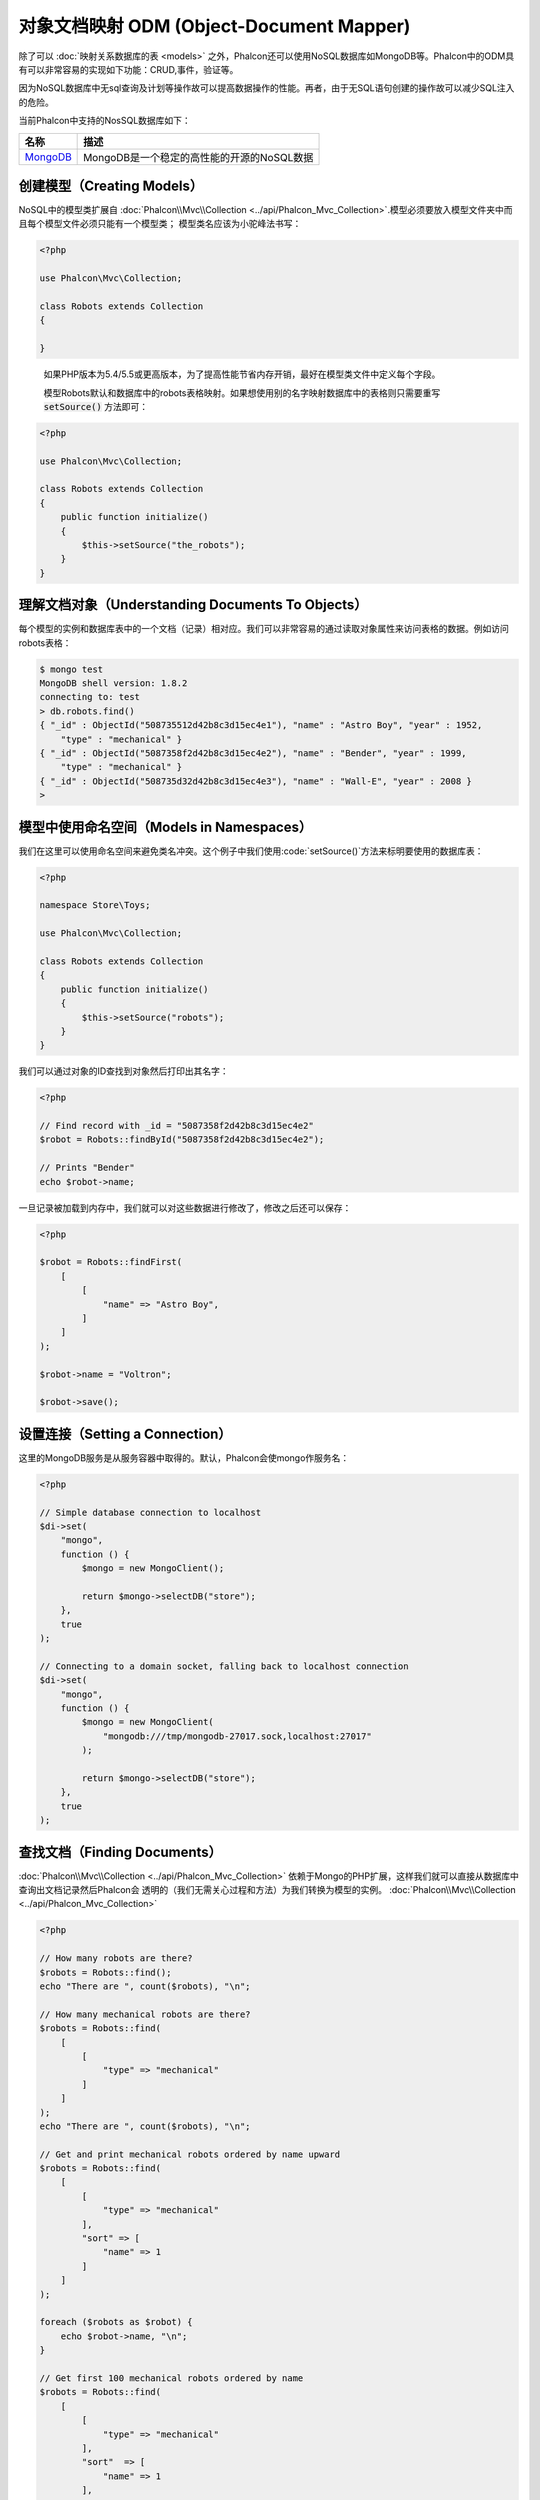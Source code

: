 对象文档映射 ODM (Object-Document Mapper)
=========================================

除了可以 :doc:`映射关系数据库的表 <models>` 之外，Phalcon还可以使用NoSQL数据库如MongoDB等。Phalcon中的ODM具有可以非常容易的实现如下功能：CRUD,事件，验证等。

因为NoSQL数据库中无sql查询及计划等操作故可以提高数据操作的性能。再者，由于无SQL语句创建的操作故可以减少SQL注入的危险。

当前Phalcon中支持的NosSQL数据库如下：

+------------+----------------------------------------------------------------------+
| 名称       | 描述                                                                 |
+============+======================================================================+
| MongoDB_   | MongoDB是一个稳定的高性能的开源的NoSQL数据                           |
+------------+----------------------------------------------------------------------+

创建模型（Creating Models）
---------------------------
NoSQL中的模型类扩展自 :doc:`Phalcon\\Mvc\\Collection <../api/Phalcon_Mvc_Collection>`.模型必须要放入模型文件夹中而且每个模型文件必须只能有一个模型类；
模型类名应该为小驼峰法书写：

.. code-block:: php

    <?php

    use Phalcon\Mvc\Collection;

    class Robots extends Collection
    {

    }

.. highlights::

    如果PHP版本为5.4/5.5或更高版本，为了提高性能节省内存开销，最好在模型类文件中定义每个字段。

    模型Robots默认和数据库中的robots表格映射。如果想使用别的名字映射数据库中的表格则只需要重写 :code:`setSource()` 方法即可：

.. code-block:: php

    <?php

    use Phalcon\Mvc\Collection;

    class Robots extends Collection
    {
        public function initialize()
        {
            $this->setSource("the_robots");
        }
    }

理解文档对象（Understanding Documents To Objects）
--------------------------------------------------
每个模型的实例和数据库表中的一个文档（记录）相对应。我们可以非常容易的通过读取对象属性来访问表格的数据。例如访问robots表格：

.. code-block:: bash

    $ mongo test
    MongoDB shell version: 1.8.2
    connecting to: test
    > db.robots.find()
    { "_id" : ObjectId("508735512d42b8c3d15ec4e1"), "name" : "Astro Boy", "year" : 1952,
        "type" : "mechanical" }
    { "_id" : ObjectId("5087358f2d42b8c3d15ec4e2"), "name" : "Bender", "year" : 1999,
        "type" : "mechanical" }
    { "_id" : ObjectId("508735d32d42b8c3d15ec4e3"), "name" : "Wall-E", "year" : 2008 }
    >

模型中使用命名空间（Models in Namespaces）
------------------------------------------
我们在这里可以使用命名空间来避免类名冲突。这个例子中我们使用:code:`setSource()`方法来标明要使用的数据库表：

.. code-block:: php

    <?php

    namespace Store\Toys;

    use Phalcon\Mvc\Collection;

    class Robots extends Collection
    {
        public function initialize()
        {
            $this->setSource("robots");
        }
    }

我们可以通过对象的ID查找到对象然后打印出其名字：

.. code-block:: php

    <?php

    // Find record with _id = "5087358f2d42b8c3d15ec4e2"
    $robot = Robots::findById("5087358f2d42b8c3d15ec4e2");

    // Prints "Bender"
    echo $robot->name;

一旦记录被加载到内存中，我们就可以对这些数据进行修改了，修改之后还可以保存：

.. code-block:: php

    <?php

    $robot = Robots::findFirst(
        [
            [
                "name" => "Astro Boy",
            ]
        ]
    );

    $robot->name = "Voltron";

    $robot->save();

设置连接（Setting a Connection）
--------------------------------
这里的MongoDB服务是从服务容器中取得的。默认，Phalcon会使mongo作服务名：

.. code-block:: php

    <?php

    // Simple database connection to localhost
    $di->set(
        "mongo",
        function () {
            $mongo = new MongoClient();

            return $mongo->selectDB("store");
        },
        true
    );

    // Connecting to a domain socket, falling back to localhost connection
    $di->set(
        "mongo",
        function () {
            $mongo = new MongoClient(
                "mongodb:///tmp/mongodb-27017.sock,localhost:27017"
            );

            return $mongo->selectDB("store");
        },
        true
    );

查找文档（Finding Documents）
-----------------------------
:doc:`Phalcon\\Mvc\\Collection <../api/Phalcon_Mvc_Collection>` 依赖于Mongo的PHP扩展，这样我们就可以直接从数据库中查询出文档记录然后Phalcon会
透明的（我们无需关心过程和方法）为我们转换为模型的实例。
:doc:`Phalcon\\Mvc\\Collection <../api/Phalcon_Mvc_Collection>`

.. code-block:: php

    <?php

    // How many robots are there?
    $robots = Robots::find();
    echo "There are ", count($robots), "\n";

    // How many mechanical robots are there?
    $robots = Robots::find(
        [
            [
                "type" => "mechanical"
            ]
        ]
    );
    echo "There are ", count($robots), "\n";

    // Get and print mechanical robots ordered by name upward
    $robots = Robots::find(
        [
            [
                "type" => "mechanical"
            ],
            "sort" => [
                "name" => 1
            ]
        ]
    );

    foreach ($robots as $robot) {
        echo $robot->name, "\n";
    }

    // Get first 100 mechanical robots ordered by name
    $robots = Robots::find(
        [
            [
                "type" => "mechanical"
            ],
            "sort"  => [
                "name" => 1
            ],
            "limit" => 100,
        ]
    );

    foreach ($robots as $robot) {
        echo $robot->name, "\n";
    }

这里我们可以使用 :code:`findFirst()` 来取得配置查询的第一条记录：

.. code-block:: php

    <?php

    // What's the first robot in robots collection?
    $robot = Robots::findFirst();
    echo "The robot name is ", $robot->name, "\n";

    // What's the first mechanical robot in robots collection?
    $robot = Robots::findFirst(
        [
            [
                "type" => "mechanical"
            ]
        ]
    );
    echo "The first mechanical robot name is ", $robot->name, "\n";

:code:`find()` 和 :code:`findFirst()` 方法都接收一个关联数据组为查询的条件：

.. code-block:: php

    <?php

    // First robot where type = "mechanical" and year = "1999"
    $robot = Robots::findFirst(
        [
            "conditions" => [
                "type" => "mechanical",
                "year" => "1999"
            ]
        ]
    );

    // All virtual robots ordered by name downward
    $robots = Robots::find(
        [
            "conditions" => [
                "type" => "virtual"
            ],
            "sort" => [
                "name" => -1
            ],
        ]
    );

可用的查询选项：

+---------------------------+--------------------------------------------------------------------------------------------------------+-------------------------------------------------------+
| 参数                      | 描述                                                                                                   | 例子                                                  |
+===========================+========================================================================================================+=======================================================+
| :code:`conditions` (条件) | 搜索条件，用于取只满足要求的数，默认情况下Phalcon_model会假定关联数据的第一个参数为查询条              | :code:`"conditions" => array('$gt' => 1990)`          |
+---------------------------+--------------------------------------------------------------------------------------------------------+-------------------------------------------------------+
| :code:`fields` (字段)     | 若指定则返回指定的字段而非全部字段，当设置此字段时会返回非完全版本的对象                                   | :code:`"fields" => array('name' => true)`             |
+---------------------------+--------------------------------------------------------------------------------------------------------+-------------------------------------------------------+
| :code:`sort` (排序)         | 这个选项用来对查询结果进行排序，使用一个或多个字段作为排序的标准，使用数组来表格，1代表升序，－1代表降 | :code:`"order" => array("name" => -1, "status" => 1)` |
+---------------------------+--------------------------------------------------------------------------------------------------------+-------------------------------------------------------+
| :code:`limit` (限制)      | 限制查询结果集到指定的范围                                                                             | :code:`"limit" => 10`                                 |
+---------------------------+--------------------------------------------------------------------------------------------------------+-------------------------------------------------------+
| :code:`skip` (间隔)       | 跳过指定的条目选取结果                                                                                 | :code:`"skip" => 50`                                  |
+---------------------------+--------------------------------------------------------------------------------------------------------+-------------------------------------------------------+

如果你有使用sql(关系)数据库的经验，你也许想查看二者的映射表格 `SQL to Mongo Mapping Chart`_ .

聚合（Aggregations）
--------------------
我们可以使用Mongo提供的方法使用Mongo模型返回聚合结果。聚合结果不是使用MapReduce来计算的。基于此，我们可以非常容易的取得聚合值，比如总计或平均值等:

.. code-block:: php

    <?php

    $data = Article::aggregate(
        [
            [
                "$project" => [
                    "category" => 1
                ]
            ],
            [
                "$group" => [
                    "_id" => [
                        "category" => "$category"
                    ],
                    'id'  => [
                        "$max" => "$_id"
                    ]
                ]
            ]
        ]
    );

创建和更新记录（Creating Updating/Records）
-------------------------------------------
:code:`Phalcon\Mvc\Collection::save()` 方法可以用来保存数据，Phalcon会根据当前数据库中的数据来对比以确定是新加一条数据还是更新数据。在Phalcon内部会直接使用
:doc:`Phalcon\\Mvc\\Collection <../api/Phalcon_Mvc_Collection>` 的save或update方法来进行操作。

当然这个方法内部也会调用我们在模型中定义的验证方法或事件等：

.. code-block:: php

    <?php

    $robot = new Robots();

    $robot->type = "mechanical";
    $robot->name = "Astro Boy";
    $robot->year = 1952;

    if ($robot->save() === false) {
        echo "Umh, We can't store robots right now: \n";

        foreach ($robot->getMessages() as $message) {
            echo $message, "\n";
        }
    } else {
        echo "Great, a new robot was saved successfully!";
    }

"_id"属性会被Mongo驱动自动的随MongId_而更新。

.. code-block:: php

    <?php

    $robot->save();

    echo "The generated id is: ", $robot->getId();

验证信息（Validation Messages）
^^^^^^^^^^^^^^^^^^^^^^^^^^^^^^^
:doc:`Phalcon\\Mvc\\Collection <../api/Phalcon_Mvc_Collection>` 提供了一个信息子系统，使用此系统开发者可以非常容易的实现在数据处理中的验证信息的显示及保存。

每条信息即是一个 :doc:`Phalcon\\Mvc\\Model\\Message <../api/Phalcon_Mvc_Model_Message>` 类的对象实例。我们使用getMessages来取得此信息。每条信息中包含了
如哪个字段产生的消息，或是消息类型等信息：

.. code-block:: php

    <?php

    if ($robot->save() == false) {
        $messages = $robot->getMessages();

        foreach ($messages as $message) {
            echo "Message: ", $message->getMessage();
            echo "Field: ", $message->getField();
            echo "Type: ", $message->getType();
        }
    }

验证事件和事件管理（Validation Events and Events Manager）
^^^^^^^^^^^^^^^^^^^^^^^^^^^^^^^^^^^^^^^^^^^^^^^^^^^^^^^^^^
在模型类的数据操作过程中可以产生一些事件。我们可以在这些事件中定义一些业务规则。下面是 :doc:`Phalcon\\Mvc\\Collection <../api/Phalcon_Mvc_Collection>` 所支持的事件及其执行顺序：

+--------------------+----------------------------------+-----------------------+---------------------------------+
| 操作               | 名称                             | 能否停止操作          | 解释                            |
+====================+==================================+=======================+=================================+
| Inserting/Updating | :code:`beforeValidation`         | YES                   | 在验证和最终插入/更新进行之执行 |
+--------------------+----------------------------------+-----------------------+---------------------------------+
| Inserting          | :code:`beforeValidationOnCreate` | YES                   | 仅当创建新条目验证之前执行      |
+--------------------+----------------------------------+-----------------------+---------------------------------+
| Updating           | :code:`beforeValidationOnUpdate` | YES                   | 仅在更新条目验证之前            |
+--------------------+----------------------------------+-----------------------+---------------------------------+
| Inserting/Updating | :code:`onValidationFails`        | YES (already stopped) | 验证执行失败后执行              |
+--------------------+----------------------------------+-----------------------+---------------------------------+
| Inserting          | :code:`afterValidationOnCreate`  | YES                   | 新建条目验证之后执行            |
+--------------------+----------------------------------+-----------------------+---------------------------------+
| Updating           | :code:`afterValidationOnUpdate`  | YES                   | 更新条目后执行                  |
+--------------------+----------------------------------+-----------------------+---------------------------------+
| Inserting/Updating | :code:`afterValidation`          | YES                   | 在验证进行之前执                |
+--------------------+----------------------------------+-----------------------+---------------------------------+
| Inserting/Updating | :code:`beforeSave`               | YES                   | 在请示的操作（保存）运行之前    |
+--------------------+----------------------------------+-----------------------+---------------------------------+
| Updating           | :code:`beforeUpdate`             | YES                   | 更新操作执行之前运行            |
+--------------------+----------------------------------+-----------------------+---------------------------------+
| Inserting          | :code:`beforeCreate`             | YES                   | 创建操作执行之前运行            |
+--------------------+----------------------------------+-----------------------+---------------------------------+
| Updating           | :code:`afterUpdate`              | NO                    | 更新执行之后执行                |
+--------------------+----------------------------------+-----------------------+---------------------------------+
| Inserting          | :code:`afterCreate`              | NO                    | 创建执行之后                    |
+--------------------+----------------------------------+-----------------------+---------------------------------+
| Inserting/Updating | :code:`afterSave`                | NO                    | 保存执行之后                    |
+--------------------+----------------------------------+-----------------------+---------------------------------+

为了响应一个事件，我们需在模型中实现同名方法：

.. code-block:: php

    <?php

    use Phalcon\Mvc\Collection;

    class Robots extends Collection
    {
        public function beforeValidationOnCreate()
        {
            echo "This is executed before creating a Robot!";
        }
    }

在执行操作之前先在指定的事件中设置值有时是非常有用的：

.. code-block:: php

    <?php

    use Phalcon\Mvc\Collection;

    class Products extends Collection
    {
        public function beforeCreate()
        {
            // Set the creation date
            $this->created_at = date("Y-m-d H:i:s");
        }

        public function beforeUpdate()
        {
            // Set the modification date
            $this->modified_in = date("Y-m-d H:i:s");
        }
    }

另外，这个组件也可以和 :doc:`Phalcon\\Events\\Manager <events>` 进行集成，这就意味着我们可以通过事件触发创建监听器。

.. code-block:: php

    <?php

    use Phalcon\Events\Event;
    use Phalcon\Events\Manager as EventsManager;

    $eventsManager = new EventsManager();

    // Attach an anonymous function as a listener for "model" events
    $eventsManager->attach(
        "collection:beforeSave",
        function (Event $event, $robot) {
            if ($robot->name === "Scooby Doo") {
                echo "Scooby Doo isn't a robot!";

                return false;
            }

            return true;
        }
    );

    $robot = new Robots();

    $robot->setEventsManager($eventsManager);

    $robot->name = "Scooby Doo";
    $robot->year = 1969;

    $robot->save();

上面的例子中EventsManager仅在对象和监听器（匿名函数）之间扮演了一个桥接器的角色。如果我们想在创建应用时使用同一个EventsManager,我们需要把这个EventsManager对象设置到 collectionManager服务中：

.. code-block:: php

    <?php

    use Phalcon\Events\Event;
    use Phalcon\Events\Manager as EventsManager;
    use Phalcon\Mvc\Collection\Manager as CollectionManager;

    // Registering the collectionManager service
    $di->set(
        "collectionManager",
        function () {
            $eventsManager = new EventsManager();

            // Attach an anonymous function as a listener for "model" events
            $eventsManager->attach(
                "collection:beforeSave",
                function (Event $event, $model) {
                    if (get_class($model) == "Robots") {
                        if ($model->name == "Scooby Doo") {
                            echo "Scooby Doo isn't a robot!";

                            return false;
                        }
                    }

                    return true;
                }
            );

            // Setting a default EventsManager
            $modelsManager = new CollectionManager();

            $modelsManager->setEventsManager($eventsManager);

            return $modelsManager;
        },
        true
    );

实现业务规则（Implementing a Business Rule）
^^^^^^^^^^^^^^^^^^^^^^^^^^^^^^^^^^^^^^^^^^^^
当插入或更新删除等执行时，模型会检查上面表格中列出的方法是否存在。

我们建议定义模型里的验证方法以避免业务逻辑暴露出来。

下面的例子中实现了在保存或更新时对年份的验证，年份不能小于0年：

.. code-block:: php

    <?php

    use Phalcon\Mvc\Collection;

    class Robots extends Collection
    {
        public function beforeSave()
        {
            if ($this->year < 0) {
                echo "Year cannot be smaller than zero!";

                return false;
            }
        }
    }

在响应某些事件时返回了false则会停止当前的操作。 如果事实响应未返回任何值， :doc:`Phalcon\\Mvc\\Collection <../api/Phalcon_Mvc_Collection>` 会假定返回了true值。

验证数据完整性（Validating Data Integrity）
^^^^^^^^^^^^^^^^^^^^^^^^^^^^^^^^^^^^^^^^^^^^
:doc:`Phalcon\\Mvc\\Collection <../api/Phalcon_Mvc_Collection>` 提供了若干个事件用于验证数据和实现业务逻辑。特定的事件中我们可以调用内建的验证器，
Phalcon提供了一些验证器可以用在此阶段的验证上。

下面的例子中展示了如何使用：

.. code-block:: php

    <?php

    use Phalcon\Mvc\Collection;
    use Phalcon\Mvc\Model\Validator\InclusionIn;
    use Phalcon\Mvc\Model\Validator\Numericality;

    class Robots extends Collection
    {
        public function validation()
        {
            $this->validate(
                new InclusionIn(
                    [
                        "field"   => "type",
                        "message" => "Type must be: mechanical or virtual",
                        "domain"  => [
                            "Mechanical",
                            "Virtual",
                        ],
                    ]
                )
            );

            $this->validate(
                new Numericality(
                    [
                        "field"   => "price",
                        "message" => "Price must be numeric",
                    ]
                )
            );

            return $this->validationHasFailed() !== true;
        }
    }

上面的例子使用了内建的"InclusionIn"验证器。这个验证器检查了字段的类型是否在指定的范围内。如果值不在范围内即验证失败会返回false.
下面支持的内验证器：

+-------------------------------------------------------------------------------------------------------+----------------------------+
| 名称                                                                                                  | 解释                       |
+=======================================================================================================+============================+
| :doc:`Phalcon\\Mvc\\Model\\Validator\\Email <../api/Phalcon_Mvc_Model_Validator_Email>`               | 验证email是否正确          |
+-------------------------------------------------------------------------------------------------------+----------------------------+
| :doc:`Phalcon\\Mvc\\Model\\Validator\\Exclusionin <../api/Phalcon_Mvc_Model_Validator_Exclusionin>`   | 验证值是否不在指定的范围内 |
+-------------------------------------------------------------------------------------------------------+----------------------------+
| :doc:`Phalcon\\Mvc\\Model\\Validator\\Inclusionin <../api/Phalcon_Mvc_Model_Validator_Inclusionin>`   | 验证值是否在指定的范围内   |
+-------------------------------------------------------------------------------------------------------+----------------------------+
| :doc:`Phalcon\\Mvc\\Model\\Validator\\Numericality <../api/Phalcon_Mvc_Model_Validator_Numericality>` | 检查字段是否为数字型       |
+-------------------------------------------------------------------------------------------------------+----------------------------+
| :doc:`Phalcon\\Mvc\\Model\\Validator\\Regex <../api/Phalcon_Mvc_Model_Validator_Regex>`               | 正则检查                   |
+-------------------------------------------------------------------------------------------------------+----------------------------+
| :doc:`Phalcon\\Mvc\\Model\\Validator\\StringLength <../api/Phalcon_Mvc_Model_Validator_StringLength>` | 检查字串长度               |
+-------------------------------------------------------------------------------------------------------+----------------------------+

除了内建的验证器外，我们还可以创建自己的验证器：

.. code-block:: php

    <?php

    use Phalcon\Mvc\Model\Validator as CollectionValidator;

    class UrlValidator extends CollectionValidator
    {
        public function validate($model)
        {
            $field = $this->getOption("field");

            $value = $model->$field;

            $filtered = filter_var($value, FILTER_VALIDATE_URL);

            if (!$filtered) {
                $this->appendMessage(
                    "The URL is invalid",
                    $field,
                    "UrlValidator"
                );

                return false;
            }

            return true;
        }
    }

添加验证器到模型：

.. code-block:: php

    <?php

    use Phalcon\Mvc\Collection;

    class Customers extends Collection
    {
        public function validation()
        {
            $this->validate(
                new UrlValidator(
                    [
                        "field"  => "url",
                    ]
                )
            );

            if ($this->validationHasFailed() === true) {
                return false;
            }
        }
    }

创建验证器的目的即是使之在多个模型间重复利用以实现代码重用。验证器可简单如下：

.. code-block:: php

    <?php

    use Phalcon\Mvc\Collection;
    use Phalcon\Mvc\Model\Message as ModelMessage;

    class Robots extends Collection
    {
        public function validation()
        {
            if ($this->type === "Old") {
                $message = new ModelMessage(
                    "Sorry, old robots are not allowed anymore",
                    "type",
                    "MyType"
                );

                $this->appendMessage($message);

                return false;
            }

            return true;
        }
    }

删除记录（Deleting Records）
----------------------------
:code:`Phalcon\Mvc\Collection::delete()` 方法用来删除记录条目。我们可以如下使用：

.. code-block:: php

    <?php

    $robot = Robots::findFirst();

    if ($robot !== false) {
        if ($robot->delete() === false) {
            echo "Sorry, we can't delete the robot right now: \n";

            foreach ($robot->getMessages() as $message) {
                echo $message, "\n";
            }
        } else {
            echo "The robot was deleted successfully!";
        }
    }

也可以使用遍历的方式删除多个条目的数据：

.. code-block:: php

    <?php

    $robots = Robots::find(
        [
            [
                "type" => "mechanical",
            ]
        ]
    );

    foreach ($robots as $robot) {
        if ($robot->delete() == false) {
            echo "Sorry, we can't delete the robot right now: \n";

            $messages = $robot->getMessages();

            foreach ($messages as $message) {
                echo $message, "\n";
            }
        } else {
            echo "The robot was deleted successfully!";
        }
    }

当删除操作执行时我们可以执行如下事件，以实现定制业务逻辑的目的：

+-----------+----------------------+---------------------+------------------------------------------+
| 操作      | 名称                 | 是否可停止          | 解释                                     |
+===========+======================+=====================+==========================================+
| 删除      | :code:`beforeDelete` | 是                  | 删除之前执行                             |
+-----------+----------------------+---------------------+------------------------------------------+
| 删除      | :code:`afterDelete`  | 否                  | 删除之后执行                             |
+-----------+----------------------+---------------------+------------------------------------------+

验证失败事件（Validation Failed Events）
----------------------------------------
验证失败时依据不同的情形下列事件会触发：

+--------------------+---------------------------+-------------------------+
| 操作               | 名称                      | 解释                    |
+====================+===========================+=========================+
| 插入和或更新       | :code:`notSave`           | 当插入/更新操作失败时触 |
+--------------------+---------------------------+-------------------------+
| 插入删除或更新     | :code:`onValidationFails` | 当数据操作失败时触发    |
+--------------------+---------------------------+-------------------------+

固有 Id 和 用户主键（Implicit Ids vs. User Primary Keys）
---------------------------------------------------------
默认 :doc:`Phalcon\\Mvc\\Collection <../api/Phalcon_Mvc_Collection>` 会使用MongoIds_来产生 :code:`_id`.如果用户想自定义主键也可以只需：

.. code-block:: php

    <?php

    use Phalcon\Mvc\Collection;

    class Robots extends Collection
    {
        public function initialize()
        {
            $this->useImplicitObjectIds(false);
        }
    }

设置多个数据库（Setting multiple databases）
--------------------------------------------
Phalcon中，所有的模型可以只属于一个数据库或是多个数据库。事实上当 :doc:`Phalcon\\Mvc\\Collection <../api/Phalcon_Mvc_Collection>` 试图连接数据库时
Phalcon会从DI中取名为mongo的服务。当然我们可在模型的initialize方法中进行连接设置：

.. code-block:: php

    <?php

    // This service returns a mongo database at 192.168.1.100
    $di->set(
        "mongo1",
        function () {
            $mongo = new MongoClient(
                "mongodb://scott:nekhen@192.168.1.100"
            );

            return $mongo->selectDB("management");
        },
        true
    );

    // This service returns a mongo database at localhost
    $di->set(
        "mongo2",
        function () {
            $mongo = new MongoClient(
                "mongodb://localhost"
            );

            return $mongo->selectDB("invoicing");
        },
        true
    );

然后在初始化方法，我们定义了模型的连接：

.. code-block:: php

    <?php

    use Phalcon\Mvc\Collection;

    class Robots extends Collection
    {
        public function initialize()
        {
            $this->setConnectionService("mongo1");
        }
    }

注入服务到模型（Injecting services into Models）
------------------------------------------------
我们可能需要在模型内使用应用的服务，下面的例子中展示了如何去做：

.. code-block:: php

    <?php

    use Phalcon\Mvc\Collection;

    class Robots extends Collection
    {
        public function notSave()
        {
            // Obtain the flash service from the DI container
            $flash = $this->getDI()->getShared("flash");

            $messages = $this->getMessages();

            // Show validation messages
            foreach ($messages as $message) {
                $flash->error(
                    (string) $message
                );
            }
        }
    }

notSave事件在创建和更新失败时触发。我们使用flash服务来处理验证信息。如此做我们无需在每次保存后打印消息出来。

.. _MongoDB: http://www.mongodb.org/
.. _MongoId: http://www.php.net/manual/en/class.mongoid.php
.. _MongoIds: http://www.php.net/manual/en/class.mongoid.php
.. _`SQL to Mongo Mapping Chart`: http://www.php.net/manual/en/mongo.sqltomongo.php
.. _`aggregation framework`: http://docs.mongodb.org/manual/applications/aggregation/
